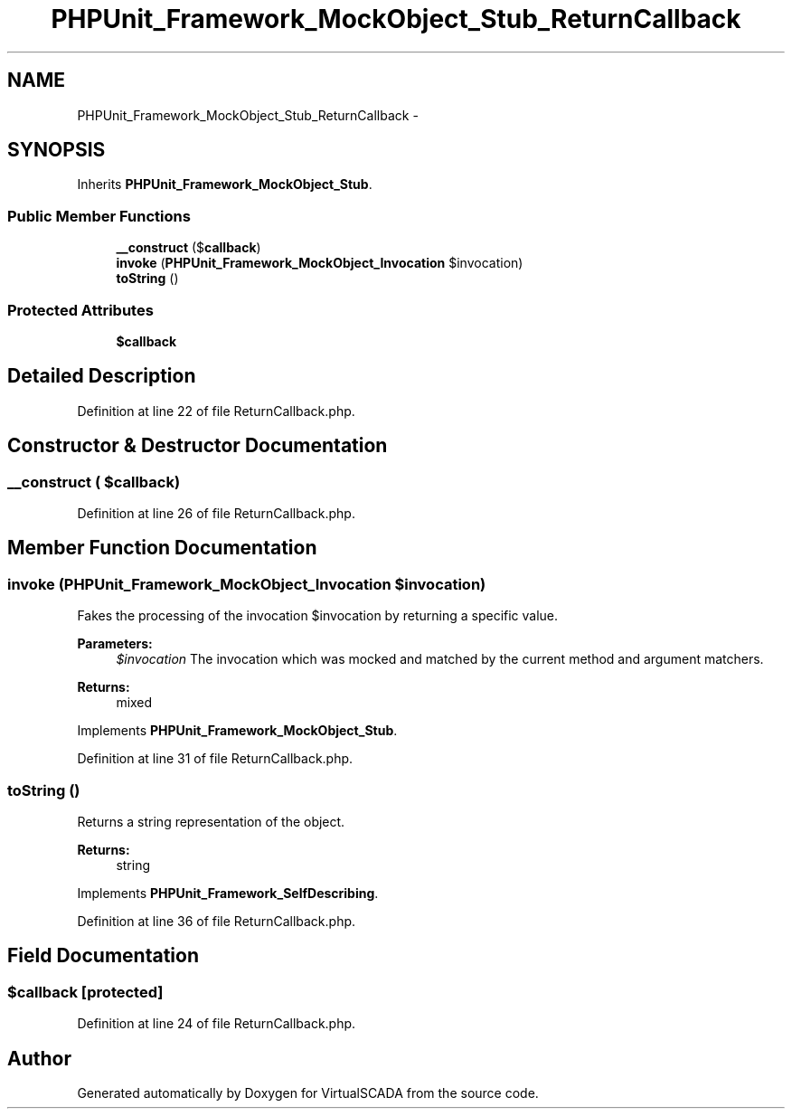 .TH "PHPUnit_Framework_MockObject_Stub_ReturnCallback" 3 "Tue Apr 14 2015" "Version 1.0" "VirtualSCADA" \" -*- nroff -*-
.ad l
.nh
.SH NAME
PHPUnit_Framework_MockObject_Stub_ReturnCallback \- 
.SH SYNOPSIS
.br
.PP
.PP
Inherits \fBPHPUnit_Framework_MockObject_Stub\fP\&.
.SS "Public Member Functions"

.in +1c
.ti -1c
.RI "\fB__construct\fP ($\fBcallback\fP)"
.br
.ti -1c
.RI "\fBinvoke\fP (\fBPHPUnit_Framework_MockObject_Invocation\fP $invocation)"
.br
.ti -1c
.RI "\fBtoString\fP ()"
.br
.in -1c
.SS "Protected Attributes"

.in +1c
.ti -1c
.RI "\fB$callback\fP"
.br
.in -1c
.SH "Detailed Description"
.PP 
Definition at line 22 of file ReturnCallback\&.php\&.
.SH "Constructor & Destructor Documentation"
.PP 
.SS "__construct ( $callback)"

.PP
Definition at line 26 of file ReturnCallback\&.php\&.
.SH "Member Function Documentation"
.PP 
.SS "invoke (\fBPHPUnit_Framework_MockObject_Invocation\fP $invocation)"
Fakes the processing of the invocation $invocation by returning a specific value\&.
.PP
\fBParameters:\fP
.RS 4
\fI$invocation\fP The invocation which was mocked and matched by the current method and argument matchers\&. 
.RE
.PP
\fBReturns:\fP
.RS 4
mixed 
.RE
.PP

.PP
Implements \fBPHPUnit_Framework_MockObject_Stub\fP\&.
.PP
Definition at line 31 of file ReturnCallback\&.php\&.
.SS "toString ()"
Returns a string representation of the object\&.
.PP
\fBReturns:\fP
.RS 4
string 
.RE
.PP

.PP
Implements \fBPHPUnit_Framework_SelfDescribing\fP\&.
.PP
Definition at line 36 of file ReturnCallback\&.php\&.
.SH "Field Documentation"
.PP 
.SS "$\fBcallback\fP\fC [protected]\fP"

.PP
Definition at line 24 of file ReturnCallback\&.php\&.

.SH "Author"
.PP 
Generated automatically by Doxygen for VirtualSCADA from the source code\&.

